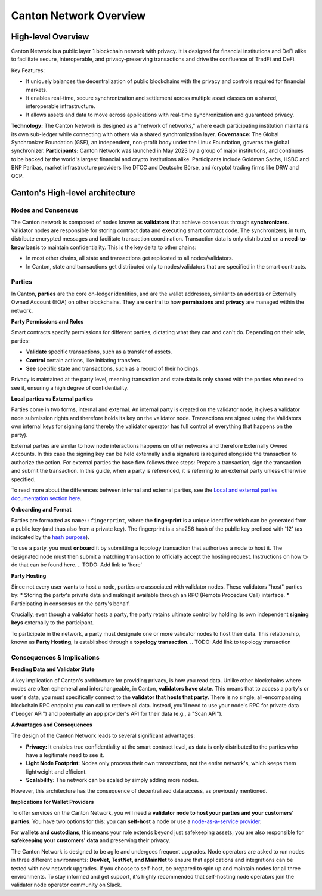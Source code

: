 Canton Network Overview
=======================

High-level Overview
-------------------

Canton Network is a public layer 1 blockchain network with privacy. It is designed for financial institutions and DeFi alike to facilitate secure, interoperable, and privacy-preserving transactions and drive the confluence of TradFi and DeFi.

Key Features:

* It uniquely balances the decentralization of public blockchains with the privacy and controls required for financial markets.
* It enables real-time, secure synchronization and settlement across multiple asset classes on a shared, interoperable infrastructure.
* It allows assets and data to move across applications with real-time synchronization and guaranteed privacy.

**Technology:** The Canton Network is designed as a "network of networks," where each participating institution maintains its own sub-ledger 
while connecting with others via a shared synchronization layer.
**Governance:** The Global Synchronizer Foundation (GSF), an independent, non-profit body under the Linux Foundation, governs the global synchronizer.
**Participants:** Canton Network was launched in May 2023 by a group of major institutions, and continues to be backed by the world's 
largest financial and crypto institutions alike. Participants include Goldman Sachs, HSBC and BNP Paribas, market infrastructure providers 
like DTCC and Deutsche Börse, and (crypto) trading firms like DRW and QCP.

Canton's High-level architecture
--------------------------------
Nodes and Consensus
^^^^^^^^^^^^^^^^^^^
The Canton network is composed of nodes known as **validators** that achieve consensus through **synchronizers**. 
Validator nodes are responsible for storing contract data and executing smart contract code. 
The synchronizers, in turn, distribute encrypted messages and facilitate transaction coordination. 
Transaction data is only distributed on a **need-to-know basis** to maintain confidentiality. This is the key delta to other chains:

* In most other chains, all state and transactions get replicated to all nodes/validators.
* In Canton, state and transactions get distributed only to nodes/validators that are specified in the smart contracts.

.. _parties:

Parties
^^^^^^^
In Canton, **parties** are the core on-ledger identities, and are the wallet addresses, similar to an address or Externally Owned Account 
(EOA) on other blockchains. They are central to how **permissions** and **privacy** are managed within the network.

**Party Permissions and Roles**

Smart contracts specify permissions for different parties, dictating what they can and can't do. Depending on their role, parties:

* **Validate** specific transactions, such as a transfer of assets.
* **Control** certain actions, like initiating transfers.
* **See** specific state and transactions, such as a record of their holdings.

Privacy is maintained at the party level, meaning transaction and state data is only shared with the parties who need to see it, 
ensuring a high degree of confidentiality.

**Local parties vs External parties**

Parties come in two forms, internal and external.
An internal party is created on the validator node, it gives a validator node submission rights and therefore holds its key on the validator node.
Transactions are signed using the Validators own internal keys for signing (and thereby the validator operator has full control of everything that happens on the party).

External parties are similar to how node interactions happens on other networks and therefore Externally Owned Accounts.
In this case the signing key can be held externally and a signature is required alongside the transaction to authorize the action. 
For external parties the base flow follows three steps: Prepare a transaction, sign the transaction and submit the transaction.
In this guide, when a party is referenced, it is referring to an external party unless otherwise specified.

To read more about the differences between internal and external parties, see the `Local and external parties documentation section here <https://docs.digitalasset.com/overview/3.3/explanations/canton/external-party.html#overview-canton-external-parties/>`__.

**Onboarding and Format**

Parties are formatted as ``name::fingerprint``, where the **fingerprint** is a unique identifier which can be generated from a public key (and thus also from a private key).
The fingerprint is a sha256 hash of the public key prefixed with '12' (as indicated by the `hash purpose <https://github.com/digital-asset/canton/blob/8ee65155e7f866e1f420703c376c867336b75088/community/base/src/main/scala/com/digitalasset/canton/crypto/HashPurpose.scala#L63>`_).

To use a party, you must **onboard** it by submitting a topology transaction that authorizes a node to host it. 
The designated node must then submit a matching transaction to officially accept the hosting request. Instructions on how to do that can be found here.
.. TODO: Add link to 'here'

**Party Hosting**

Since not every user wants to host a node, parties are associated with validator nodes. These validators "host" parties by:
* Storing the party's private data and making it available through an RPC (Remote Procedure Call) interface.
* Participating in consensus on the party's behalf.

Crucially, even though a validator hosts a party, the party retains ultimate control by holding its own independent **signing keys** externally to the participant.

To participate in the network, a party must designate one or more validator nodes to host their data. This relationship, 
known as **Party Hosting**, is established through a **topology transaction**.
.. TODO: Add link to topology transaction

Consequences & Implications
^^^^^^^^^^^^^^^^^^^^^^^^^^^
**Reading Data and Validator State**

A key implication of Canton's architecture for providing privacy, is how you read data. Unlike other blockchains where nodes are often ephemeral and 
interchangeable, in Canton, **validators have state**. This means that to access a party's or user's data, you must specifically connect to 
the **validator that hosts that party**. There is no single, all-encompassing blockchain RPC endpoint you can call to retrieve all data. 
Instead, you'll need to use your node's RPC for private data ("Ledger API") and potentially an app provider's API for their data (e.g., a "Scan API").

**Advantages and Consequences**

The design of the Canton Network leads to several significant advantages:

* **Privacy:** It enables true confidentiality at the smart contract level, as data is only distributed to the parties who have a legitimate need to see it.
* **Light Node Footprint:** Nodes only process their own transactions, not the entire network's, which keeps them lightweight and efficient.
* **Scalability:** The network can be scaled by simply adding more nodes.

However, this architecture has the consequence of decentralized data access, as previously mentioned.

.. _implications-for-wallet-providers:

**Implications for Wallet Providers**

To offer services on the Canton Network, you will need a **validator node to host your parties and your customers' parties**.
You have two options for this: you can **self-host** a node or use a `node-as-a-service provider <https://sync.global/current-validators-offering-nodes/>`__.

For **wallets and custodians**, this means your role extends beyond just safekeeping assets; you are also responsible for 
**safekeeping your customers' data** and preserving their privacy.

The Canton Network is designed to be agile and undergoes frequent upgrades. Node operators are asked to run nodes in three different environments: 
**DevNet, TestNet, and MainNet** to ensure that applications and integrations can be tested with new network upgrades. If you choose to self-host, 
be prepared to spin up and maintain nodes for all three environments. 
To stay informed and get support, it's highly recommended that self-hosting node operators join the validator node operator community on Slack.
